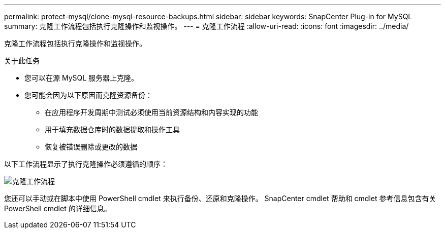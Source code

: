 ---
permalink: protect-mysql/clone-mysql-resource-backups.html 
sidebar: sidebar 
keywords: SnapCenter Plug-in for MySQL 
summary: 克隆工作流程包括执行克隆操作和监视操作。 
---
= 克隆工作流程
:allow-uri-read: 
:icons: font
:imagesdir: ../media/


[role="lead"]
克隆工作流程包括执行克隆操作和监视操作。

.关于此任务
* 您可以在源 MySQL 服务器上克隆。
* 您可能会因为以下原因而克隆资源备份：
+
** 在应用程序开发周期中测试必须使用当前资源结构和内容实现的功能
** 用于填充数据仓库时的数据提取和操作工具
** 恢复被错误删除或更改的数据




以下工作流程显示了执行克隆操作必须遵循的顺序：

image::../media/sco_scc_wfs_clone_workflow.gif[克隆工作流程]

您还可以手动或在脚本中使用 PowerShell cmdlet 来执行备份、还原和克隆操作。  SnapCenter cmdlet 帮助和 cmdlet 参考信息包含有关 PowerShell cmdlet 的详细信息。

